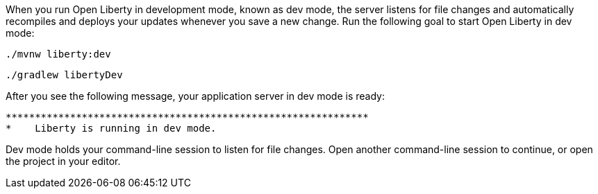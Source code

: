 When you run Open Liberty in development mode, known as dev mode, the server listens for file changes and automatically recompiles and 
deploys your updates whenever you save a new change. Run the following goal to start Open Liberty in dev mode:

[source, role="maven_section command"]
----
./mvnw liberty:dev
----

[source, role="gradle_section command"]
----
./gradlew libertyDev
----

After you see the following message, your application server in dev mode is ready:

[role="no_copy"]
----
**************************************************************
*    Liberty is running in dev mode.
----

Dev mode holds your command-line session to listen for file changes. Open another command-line session to continue, 
or open the project in your editor.
